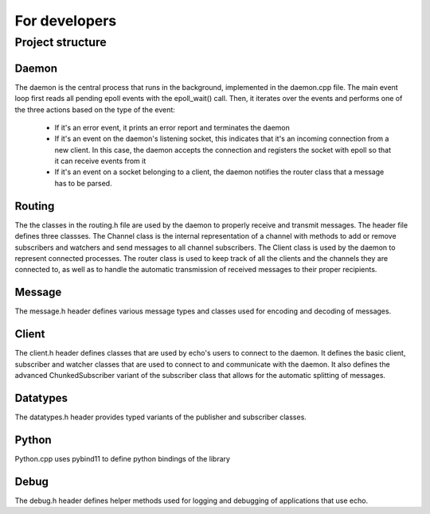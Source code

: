 For developers
================================


Project structure
-----------------

Daemon
######
The daemon is the central process that runs in the background, implemented in the daemon.cpp file. The main event loop first reads all pending epoll events with the epoll_wait() call.
Then, it iterates over the events and performs one of the three actions based on the type of the event:
    
    * If it's an error event, it prints an error report and terminates the daemon
    * If it's an event on the daemon's listening socket, this indicates that it's an incoming connection from a new client. In this case, the daemon accepts the connection and registers the socket with epoll so that it can receive events from it
    * If it's an event on a socket belonging to a client, the daemon notifies the router class that a message has to be parsed.

Routing
#######
The the classes in the routing.h file are used by the daemon to properly receive and transmit messages. The header file defines three classses. The Channel class is the internal representation of a channel with methods to add or remove subscribers and watchers and send messages to all channel subscribers. The Client class is used by the daemon to represent connected processes. The router class is used to keep track of all the clients and the channels they are connected to, as well as to handle the automatic transmission of received messages to their proper recipients.

Message
#######
The message.h header defines various message types and classes used for encoding and decoding of messages.

Client
######
The client.h header defines classes that are used by echo's users to connect to the daemon. It defines the basic client, subscriber and watcher classes that are used to connect to and communicate with the daemon. It also defines the advanced ChunkedSubscriber variant of the subscriber class that allows for the automatic splitting of messages.

Datatypes
#########
The datatypes.h header provides typed variants of the publisher and subscriber classes.

Python
######
Python.cpp uses pybind11 to define python bindings of the library

Debug
#####
The debug.h header defines helper methods used for logging and debugging of applications that use echo.
